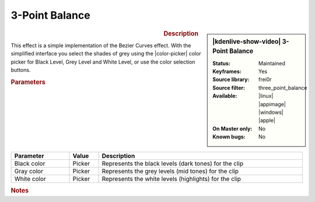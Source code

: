 .. meta::

   :description: Kdenlive Video Effects - 3-Point Balance
   :keywords: KDE, Kdenlive, video editor, help, learn, easy, effects, filter, video effects, color and image correction, 3-point balance, three point balance

   :authors: - Claus Christensen
             - Yuri Chornoivan
             - Ttguy (https://userbase.kde.org/User:Ttguy)
             - Bushuev (https://userbase.kde.org/User:Bushuev)
             - Mmaguire (https://userbase.kde.org/User:Mmaguire)
             - Bernd Jordan (https://discuss.kde.org/u/berndmj)

   :license: Creative Commons License SA 4.0


3-Point Balance
===============

.. figure:: /images/effects_and_compositions/effects-3_point_balance-2504.webp
   :width: 365px
   :figwidth: 365px
   :align: left
   :alt: effects-3_point_balance-2504.webp

.. sidebar:: |kdenlive-show-video| 3-Point Balance

   :**Status**:
      Maintained
   :**Keyframes**:
      Yes
   :**Source library**:
      frei0r
   :**Source filter**:
      three_point_balance
   :**Available**:
      |linux| |appimage| |windows| |apple|
   :**On Master only**:
      No
   :**Known bugs**:
      No

.. rst-class:: clear-both


.. rubric:: Description

This effect is a simple implementation of the Bezier Curves effect. With the simplified interface you select the shades of grey using the |color-picker| color picker for Black Level, Grey Level and White Level, or use the color selection buttons.


.. rubric:: Parameters

.. list-table::
   :header-rows: 1
   :width: 100%
   :widths: 20 10 70
   :class: table-wrap

   * - Parameter
     - Value
     - Description
   * - Black color
     - Picker
     - Represents the black levels (dark tones) for the clip
   * - Gray color
     - Picker
     - Represents the grey levels (mid tones) for the clip
   * - White color
     - Picker
     - Represents the white levels (highlights) for the clip


.. .. versionchanged:: 25.04
   removed
   * - Split screen preview
     - Switch
     - Select this to have a split screen in the Project Monitor where you can compare the results of the effect/filter with the original clip.
   * - Source image on left side
     - Switch
     - If :guilabel:`Split screen preview` is enabled, the original clip is on the left side of the split screen. Uncheck this to have the original on the right-hand side of the split screen.


.. rubric:: Notes

.. seealso::  
   :doc:`/effects_and_filters/video_effects/color_image_correction/bezier_curves` effect


.. +++++++++++++++++++++++++++++++++++++++++++++++++++++++++++++++++++++++++++++
   Icons used here (remove comment indent to enable them for this document)
   
   .. |linux| image:: /images/icons/linux.png
   :width: 14px
   :alt: Linux
   :class: no-scaled-link

   .. |appimage| image:: /images/icons/kdenlive-appimage_3.svg
   :width: 14px
   :alt: appimage
   :class: no-scaled-link

   .. |windows| image:: /images/icons/windows.png
   :width: 14px
   :alt: Windows
   :class: no-scaled-link

   .. |apple| image:: /images/icons/apple.png
   :width: 14px
   :alt: MacOS
   :class: no-scaled-link

   .. |color-picker| image:: /images/icons/color-picker.svg
   :width: 22px
   :class: no-scaled-link
